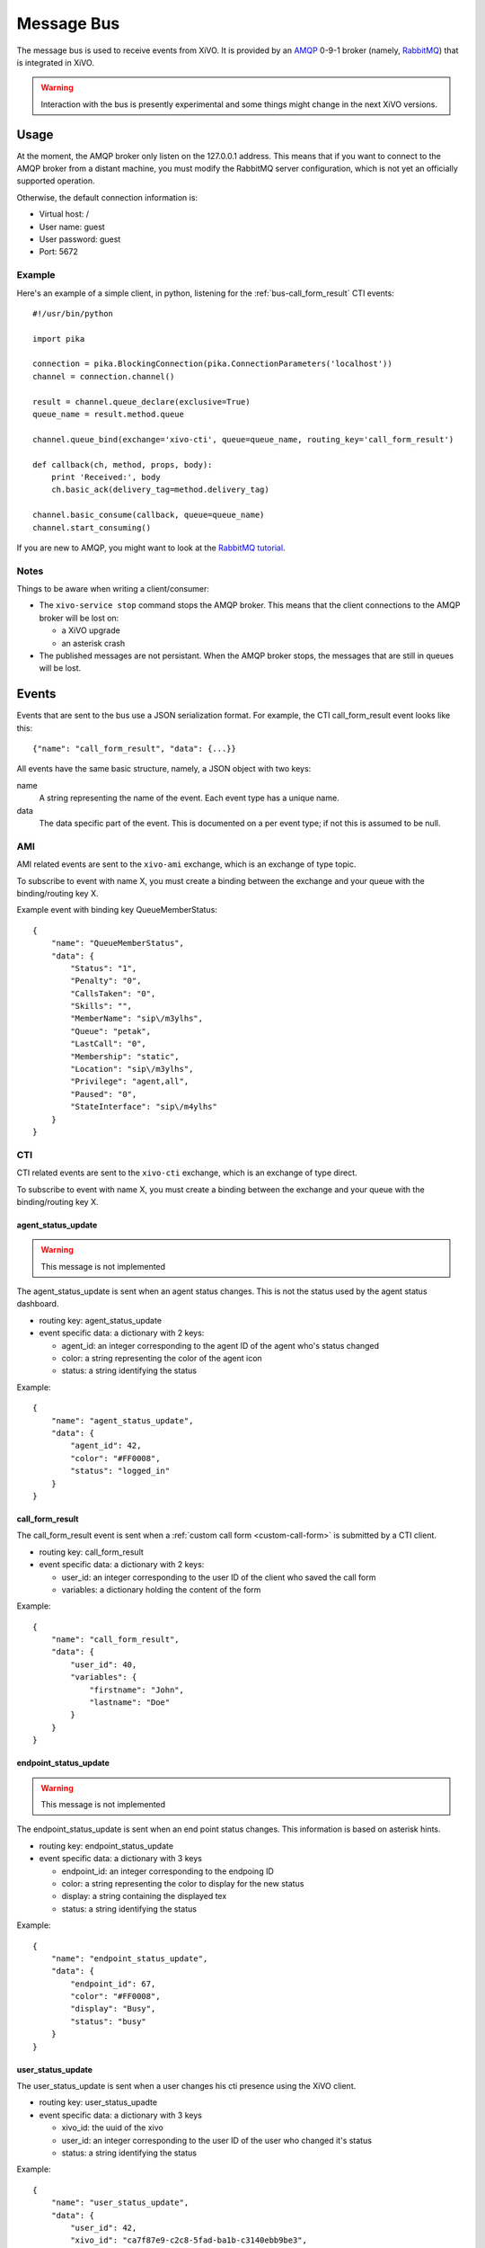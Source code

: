 ***********
Message Bus
***********

The message bus is used to receive events from XiVO. It is provided by
an `AMQP <http://en.wikipedia.org/wiki/Advanced_Message_Queuing_Protocol>`_ 0-9-1
broker (namely, `RabbitMQ <http://previous.rabbitmq.com/v2_8_x/documentation.html>`_)
that is integrated in XiVO.

.. warning:: Interaction with the bus is presently experimental and
   some things might change in the next XiVO versions.


Usage
=====

At the moment, the AMQP broker only listen on the 127.0.0.1 address. This means
that if you want to connect to the AMQP broker from a distant machine, you
must modify the RabbitMQ server configuration, which is not yet an officially
supported operation.

Otherwise, the default connection information is:

* Virtual host: /
* User name: guest
* User password: guest
* Port: 5672


Example
-------

Here's an example of a simple client, in python, listening for the
:ref:`bus-call_form_result` CTI events::

   #!/usr/bin/python

   import pika

   connection = pika.BlockingConnection(pika.ConnectionParameters('localhost'))
   channel = connection.channel()

   result = channel.queue_declare(exclusive=True)
   queue_name = result.method.queue

   channel.queue_bind(exchange='xivo-cti', queue=queue_name, routing_key='call_form_result')

   def callback(ch, method, props, body):
       print 'Received:', body
       ch.basic_ack(delivery_tag=method.delivery_tag)

   channel.basic_consume(callback, queue=queue_name)
   channel.start_consuming()

If you are new to AMQP, you might want to look at the
`RabbitMQ tutorial <http://previous.rabbitmq.com/v2_8_x/getstarted.html>`_.


Notes
-----

Things to be aware when writing a client/consumer:

* The ``xivo-service stop`` command stops the AMQP broker. This means that the client
  connections to the AMQP broker will be lost on:

  * a XiVO upgrade
  * an asterisk crash
* The published messages are not persistant. When the AMQP broker stops, the messages
  that are still in queues will be lost.


Events
======

Events that are sent to the bus use a JSON serialization format. For example,
the CTI call_form_result event looks like this::

    {"name": "call_form_result", "data": {...}}

All events have the same basic structure, namely, a JSON object with two keys:

name
    A string representing the name of the event. Each event type has a unique name.

data
    The data specific part of the event. This is documented on a per event type; if not
    this is assumed to be null.


AMI
---

AMI related events are sent to the ``xivo-ami`` exchange, which is an exchange of type topic.

To subscribe to event with name X, you must create a binding between the exchange
and your queue with the binding/routing key X.

Example event with binding key QueueMemberStatus::

   {
       "name": "QueueMemberStatus",
       "data": {
           "Status": "1",
           "Penalty": "0",
           "CallsTaken": "0",
           "Skills": "",
           "MemberName": "sip\/m3ylhs",
           "Queue": "petak",
           "LastCall": "0",
           "Membership": "static",
           "Location": "sip\/m3ylhs",
           "Privilege": "agent,all",
           "Paused": "0",
           "StateInterface": "sip\/m4ylhs"
       }
   }

CTI
---

CTI related events are sent to the ``xivo-cti`` exchange, which is an exchange of type direct.

To subscribe to event with name X, you must create a binding between the exchange
and your queue with the binding/routing key X.


agent_status_update
^^^^^^^^^^^^^^^^^^^

.. warning:: This message is not implemented

The agent_status_update is sent when an agent status changes. This is not the status used
by the agent status dashboard.

* routing key: agent_status_update
* event specific data: a dictionary with 2 keys:

  * agent_id: an integer corresponding to the agent ID of the agent who's status changed
  * color: a string representing the color of the agent icon
  * status: a string identifying the status

Example::

   {
       "name": "agent_status_update",
       "data": {
           "agent_id": 42,
           "color": "#FF0008",
           "status": "logged_in"
       }
   }


.. _bus-call_form_result:

call_form_result
^^^^^^^^^^^^^^^^

The call_form_result event is sent when a :ref:`custom call form <custom-call-form>`
is submitted by a CTI client.

* routing key: call_form_result
* event specific data: a dictionary with 2 keys:

  * user_id: an integer corresponding to the user ID of the client who saved the call form
  * variables: a dictionary holding the content of the form

Example::

   {
       "name": "call_form_result",
       "data": {
           "user_id": 40,
           "variables": {
               "firstname": "John",
               "lastname": "Doe"
           }
       }
   }


endpoint_status_update
^^^^^^^^^^^^^^^^^^^^^^

.. warning:: This message is not implemented

The endpoint_status_update is sent when an end point status changes. This information is
based on asterisk hints.

* routing key: endpoint_status_update
* event specific data: a dictionary with 3 keys

  * endpoint_id: an integer corresponding to the endpoing ID
  * color: a string representing the color to display for the new status
  * display: a string containing the displayed tex
  * status: a string identifying the status

Example::

   {
       "name": "endpoint_status_update",
       "data": {
           "endpoint_id": 67,
           "color": "#FF0008",
           "display": "Busy",
           "status": "busy"
       }
   }


.. _bus-user_status_update:

user_status_update
^^^^^^^^^^^^^^^^^^

The user_status_update is sent when a user changes his cti presence using the XiVO client.

* routing key: user_status_upadte
* event specific data: a dictionary with 3 keys

  * xivo_id: the uuid of the xivo
  * user_id: an integer corresponding to the user ID of the user who changed it's status
  * status: a string identifying the status

Example::

   {
       "name": "user_status_update",
       "data": {
           "user_id": 42,
           "xivo_id": "ca7f87e9-c2c8-5fad-ba1b-c3140ebb9be3",
           "status": "busy"
       }
   }
